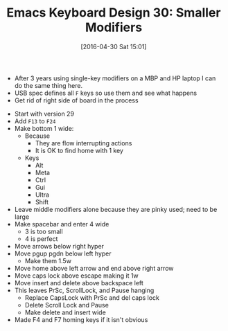 #+BLOG: wisdomandwonder
#+POSTID: 10202
#+DATE: [2016-04-30 Sat 15:01]
#+OPTIONS: toc:nil num:nil todo:nil pri:nil tags:nil ^:nil
#+CATEGORY: Article
#+TAGS: Emacs, Keyboard, MechanicalKeyboard
#+TITLE: Emacs Keyboard Design 30: Smaller Modifiers

- After 3 years using single-key modifiers on a MBP and HP laptop I can do the
  same thing here.
- USB spec defines all =F= keys so use them and see what happens
- Get rid of right side of board in the process

[[./image/keyboard-layout-30.png]]

#+HTML: <!--more-->

- Start with version 29
- Add =F13= to =F24=
- Make bottom 1 wide:
  - Because
    - They are flow interrupting actions
    - It is OK to find home with 1 key
  - Keys
    - Alt
    - Meta
    - Ctrl
    - Gui
    - Ultra
    - Shift
- Leave middle modifiers alone because they are pinky used; need to be large
- Make spacebar and enter 4 wide
  - 3 is too small
  - 4 is perfect
- Move arrows below right hyper
- Move pgup pgdn below left hyper
  - Make them 1.5w
- Move home above left arrow and end above right arrow
- Move caps lock above escape making it 1w
- Move insert and delete above backspace left
- This leaves PrSc, ScrollLock, and Pause hanging
  - Replace CapsLock with PrSc and del caps lock
  - Delete Scroll Lock and Pause
  - Make delete and insert wide
- Made F4 and F7 homing keys if it isn't obvious

# ./image/keyboard-layout-30.png https://www.wisdomandwonder.com/wp-content/uploads/2016/04/keyboard-layout-30.png
